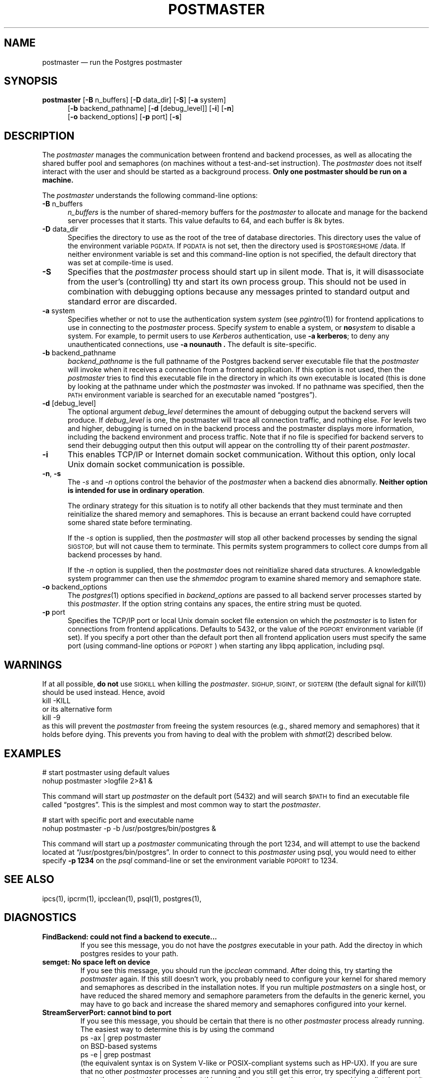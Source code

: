 .\" This is -*-nroff-*-
.\" XXX standard disclaimer belongs here....
.\" $Header: /cvsroot/pgsql/src/man/Attic/postmaster.1,v 1.9 1997/12/04 20:26:35 momjian Exp $
.TH POSTMASTER UNIX 11/05/95 PostgreSQL PostgreSQL
.SH "NAME"
postmaster \(em run the Postgres postmaster
.SH "SYNOPSIS"
.BR "postmaster"
[\c
.BR "-B"
n_buffers]
[\c
.BR "-D"
data_dir]
[\c
.BR "-S" \c
]
[\c
.BR "-a"
system]
.br
.in +5n
[\c
.BR "-b"
backend_pathname]
[\c
.BR "-d"
[debug_level]]
[\c
.BR "-i" \c
]
[\c
.BR "-n" \c
]
.br
[\c
.BR "-o"
backend_options]
[\c
.BR "-p"
port]
[\c
.BR "-s" \c
]
.in -5n
.SH "DESCRIPTION"
The
.IR "postmaster"
manages the communication between frontend and backend processes, as
well as allocating the shared buffer pool and semaphores (on machines
without a test-and-set instruction).  The 
.IR postmaster
does not itself interact with the user and should be started as a
background process.
.BR "Only one postmaster should be run on a machine."
.PP
The 
.IR "postmaster"
understands the following command-line options:
.TP 5n
.BR "-B" " n_buffers"
.IR "n_buffers"
is the number of shared-memory buffers for the 
.IR "postmaster"
to allocate and manage for the backend server processes that it
starts.  This value defaults to 64, and each buffer is 8k bytes.
.TP
.BR "-D" " data_dir"
Specifies the directory to use as the root of the tree of database
directories.  This directory uses the value of the environment
variable 
.SM PGDATA.
If 
.SM PGDATA
is not set, then the directory used is
.SM $POSTGRESHOME\c
/data.  If neither environment variable is set and this command-line
option is not specified, the default directory that was
set at compile-time is used.
.TP
.BR "-S"
Specifies that the
.IR "postmaster"
process should start up in silent mode.  That is, it will disassociate
from the user's (controlling) tty and start its own process group.
This should not be used in combination with debugging options because
any messages printed to standard output and standard error are 
discarded.
.TP
.BR "-a" " system"
Specifies whether or not to use the authentication system 
.IR "system"
(see 
.IR pgintro (1))
for frontend applications to use in connecting to the 
.IR postmaster
process.  Specify
.IR "system"
to enable a system, or
.BI "no" "system"
to disable a system.  For example, to permit users to use
.IR Kerberos
authentication, use 
.BR "-a kerberos" ;
to deny any unauthenticated
connections, use
.BR "-a nounauth .
The default is site-specific.
.TP
.BR "-b" " backend_pathname"
.IR "backend_pathname"
is the full pathname of the Postgres backend server executable file that
the
.IR "postmaster"
will invoke when it receives a connection from a frontend application.
If this option is not used, then the 
.IR postmaster
tries to find this executable file in the directory in which its own
executable is located (this is done by looking at the pathname under
which the
.IR "postmaster"
was invoked.  If no pathname was specified, then the
.SM PATH
environment variable is searched for an executable named
\*(lqpostgres\*(rq).
.TP
.BR "-d" " [debug_level]"
The optional argument
.IR debug_level
determines the amount of debugging output the backend servers will
produce.
If
.I debug_level
is one, the postmaster will trace all connection traffic,
and nothing else.
For levels two and higher,
debugging is turned on in the backend process and the postmaster
displays more information,
including the backend environment and process traffic.
Note that if no file is specified for backend servers to
send their debugging output then this output will appear on the
controlling tty of their parent 
.IR postmaster .
.TP
.BR "-i"
This enables TCP/IP or Internet domain socket communication.
Without this option, only local Unix domain socket communication is
possible.
.TP
.BR "-n" ", " "-s"
The
.IR "-s" " and " "-n"
options control the behavior of the
.IR "postmaster"
when a backend dies abnormally.  \fBNeither option is intended for use in
ordinary operation\fP.
.IP
The ordinary strategy for this situation is to notify all other
backends that they must terminate and then reinitialize the shared
memory and semaphores.  This is because an errant backend could have
corrupted some shared state before terminating.
.IP
If the
.IR "-s"
option is supplied, then the
.IR "postmaster"
will stop all other backend processes by sending the signal
.SM SIGSTOP,
but will not cause them to terminate.  This permits system programmers
to collect core dumps from all backend processes by hand.
.IP
If the
.IR "-n"
option is supplied, then the
.IR "postmaster"
does not reinitialize shared data structures.  A knowledgable system
programmer can then use the
.IR shmemdoc
program to examine shared memory and semaphore state.
.TP
.BR "-o" " backend_options"
The 
.IR postgres (1)
options specified in
.IR "backend_options"
are passed to all backend server processes started by this
.IR postmaster .
If the option string contains any spaces, the entire string must be
quoted.
.TP
.BR "-p" " port"
Specifies the TCP/IP port or local Unix domain socket file extension
on which the
.IR postmaster
is to listen for connections from frontend applications.  Defaults to
5432, or the value of the 
.SM PGPORT 
environment variable (if set).  If you specify a port other than the
default port then all frontend application users must specify the same
port (using command-line options or
.SM PGPORT\c
) when starting any libpq application, including psql.
.SH "WARNINGS"
If at all possible,
.BR "do not"
use
.SM SIGKILL
when killing the
.IR "postmaster" "."
.SM SIGHUP,
.SM SIGINT,
or
.SM SIGTERM
(the default signal for 
.IR "kill" "(1))"
should be used instead.  Hence, avoid
.nf
kill -KILL
.fi
or its alternative form
.nf
kill -9
.fi
as this will prevent the
.IR postmaster
from freeing the system resources (e.g., shared memory and semaphores)
that it holds before dying.  This prevents you from having to deal with
the problem with
.IR shmat (2)
described below.
.SH "EXAMPLES"
.nf

# start postmaster using default values
nohup postmaster >logfile 2>&1 &

.fi
This command will start up 
.IR "postmaster"
on the default port (5432) and will search 
.SM $PATH
to find an executable file called \*(lqpostgres\*(rq.  This is the
simplest and most common way to start the
.IR "postmaster" .
.nf

# start with specific port and executable name
nohup postmaster -p -b /usr/postgres/bin/postgres &

.fi
This command will start up a 
.IR "postmaster"
communicating through the port 1234, and will attempt to use the
backend located at \*(lq/usr/postgres/bin/postgres\*(rq.  In order to
connect to this
.IR "postmaster"
using psql, you would need to either
specify
.BR "-p 1234"
on the 
.IR "psql"
command-line or set the environment variable
.SM PGPORT
to 1234.
.SH "SEE ALSO"
ipcs(1),
ipcrm(1),
ipcclean(1),
psql(1), 
postgres(1), 
.SH "DIAGNOSTICS"
.TP
.BR "FindBackend: could not find a backend to execute..."
If you see this message, you do not have the 
.IR "postgres"
executable in your path.  Add the directoy in which postgres resides to
your path.
.TP
.BR "semget: No space left on device"
If you see this message, you should run the
.IR "ipcclean"
command.  After doing this, try starting the
.IR "postmaster"
again.  If this still doesn't work, you probably need to configure
your kernel for shared memory and semaphores as described in the
installation notes.  If you run multiple 
.IR postmaster s
on a single host, or have reduced the shared memory and semaphore
parameters from the defaults in the generic kernel, you may have to 
go back and increase the shared memory and semaphores configured 
into your kernel.
.TP
.BR "StreamServerPort: cannot bind to port"
If you see this message, you should be certain that there is no other 
.IR "postmaster"
process already running.  The easiest way to determine this is by
using the command
.nf
ps -ax | grep postmaster
.fi
on BSD-based systems
.nf
ps -e | grep postmast
.fi
(the equivalent syntax is on System V-like or POSIX-compliant systems such as HP-UX).  If you 
are sure that no other
.IR "postmaster"
processes are running and you still get this error, try specifying a
different port using the
.BR "-p"
option.  You may also get this error if you terminate the
.IR "postmaster"
and immediately restart it using the same port; in this case, you must
simply wait a few seconds until the operating system closes the port
before trying again.  Finally, you may get this error if you specify
a port number that your operating system considers to be reserved.
For example, many versions of Unix consider port numbers under 1024 to
be \*(lqtrusted\*(rq and only permit the Unix superuser to access them.
.TP
.BR "IpcMemoryAttach: shmat() failed: Permission denied"
A likely explanation is that another user attempted to start a
.IR "postmaster"
process on the same port which acquired shared resources and then 
died.  Since Postgres shared memory keys are based on the port number 
assigned to the
.IR "postmaster" ,
such conflicts are likely if there is more than one installation on 
a single host.  If there are no other
.IR "postmaster"
processes currently running (see above), run
.IR "ipcclean"
and try again.  If other 
.IR "postmaster" s
are running, you will have to find the owners of those processes to
coordinate the assignment of port numbers and/or removal of unused
shared memory segments.
